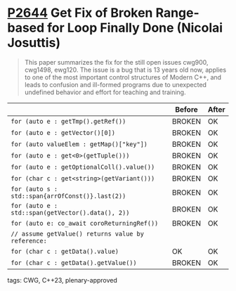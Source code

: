 * [[https://wg21.link/p2644][P2644]] Get Fix of Broken Range-based for Loop Finally Done (Nicolai Josuttis)
:PROPERTIES:
:CUSTOM_ID: p2644-get-fix-of-broken-range-based-for-loop-finally-done-nicolai-josuttis
:END:

#+begin_quote
This paper summarizes the fix for the still open issues cwg900, cwg1498,
ewg120. The issue is a bug that is 13 years old now, applies to one of the most
important control structures of Modern C++, and leads to confusion and
ill-formed programs due to unexpected undefined behavior and effort for
teaching and training.
#+end_quote


|                                                    | Before | After |
|----------------------------------------------------+--------+-------|
| ~for (auto e : getTmp().getRef())~                 | BROKEN | OK    |
| ~for (auto e : getVector()[0])~                    | BROKEN | OK    |
| ~for (auto valueElem : getMap()["key"])~           | BROKEN | OK    |
| ~for (auto e : get<0>(getTuple()))~                | BROKEN | OK    |
| ~for (auto e : getOptionalColl().value())~         | BROKEN | OK    |
| ~for (char c : get<string>(getVariant()))~         | BROKEN | OK    |
| ~for (auto s : std::span{arrOfConst()}.last(2))~   | BROKEN | OK    |
| ~for (auto e : std::span(getVector().data(), 2))~  | BROKEN | OK    |
| ~for (auto e: co_await coroReturningRef())~        | BROKEN | OK    |
| ~// assume getValue() returns value by reference:~ |        |       |
| ~for (char c : getData().value)~                   | OK     | OK    |
| ~for (char c : getData().getValue())~              | BROKEN | OK    |

**** tags: CWG, C++23, plenary-approved
